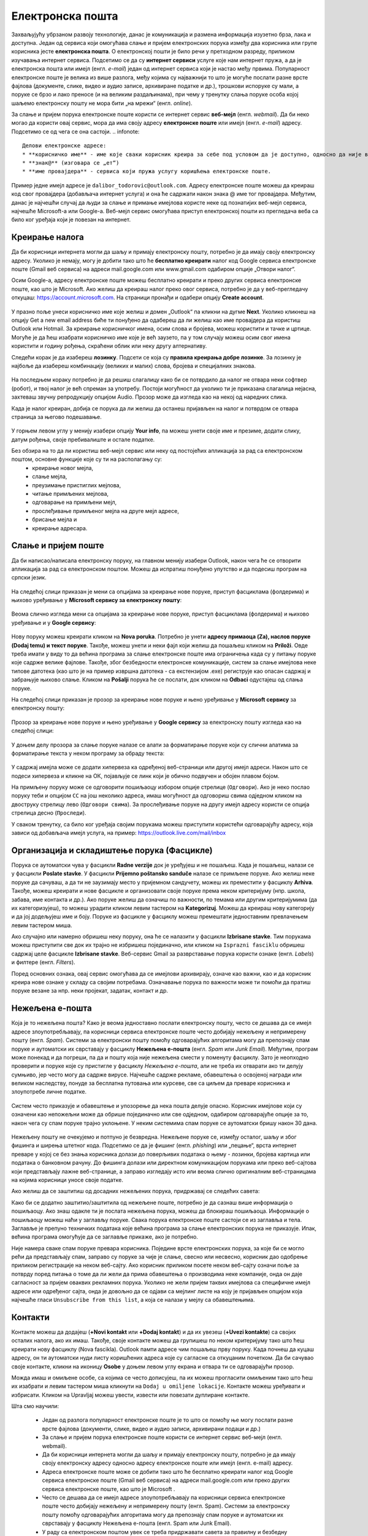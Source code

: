 Електронска пошта
==================

.. infonote::

 На овом часу научићеш нешто више о:
    •	електронској пошти;
    •	деловима електронске адресе;
    •	креирању налога;
    •	слању и примању електронске поште;
    •	организацији и складиштењу порука и фасциклама;
    •	нежељеној е-пошти;
    •	руковању контактима;
    •	саветима за правилну и безбедну комуникацију путем електронске поште.

Захваљујућу убрзаном развоју технологије, данас је комуникација и размена информација изузетно брза, лака и доступна. Један од сервиса који омогућава слање и пријем електронских порука између два корисника или групе корисника јесте **електронска пошта**. О електронској пошти је било речи у претходном разреду, приликом изучавања интернет сервиса. Подсетимо се да су **интернет сервиси** услуге које нам интернет пружа, а да је електронска пошта или имејл (енгл. *e-mail*) један од интернет сервиса који је настао међу првима. 
Популарност електронске поште је велика из више разлога, међу којима су најважнији то што је могуће послати разне врсте фајлова (документе, слике, видео и аудио записе, архивиране податке и др.), трошкови испоруке су мали, а поруке се брзо и лако преносе (и на великим раздаљинама), при чему у тренутку слања поруке особа којој шаљемо електронску пошту не мора бити „на мрежи“ (енгл. *online*).

За слање и пријем порука електронске поште користи се интернет сервис **веб-мејл** (енгл. *webmail*). Да би неко могао да користи овај сервис, мора да има своју адресу **електронске поште** или имејл (енгл. *e-mail*) адресу. Подсетимо се од чега се она састоји.
.. infonote::
   
   Делови електронске адресе:
   * **корисничко име** - име које сваки корисник креира за себе под условом да је доступно, односно да није већ креирано од стране неког другог корисника код истог провајдера,
   * **знак@** (изговара се „ет“)
   * **име провајдера** - сервиса који пружа услугу коришћења електронске поште.

Пример једне имејл адресе је ``dalibor_todorovic@outlook.com``.
Адресу електронске поште можеш да креираш код свог провајдера (добављача интернет услуга) и она ће садржати након знака @ име тог провајдера. 
Међутим, данас је најчешћи случај да људи за слање и примање имејлова користе неке од познатијих веб-мејл сервиса, најчешће Microsoft-а или Google-а. Веб-мејл сервис омогућава приступ електронској пошти из прегледача веба са било ког уређаја који је повезан на интернет.

Креирање налога
----------------

Да би корисници интернета могли да шаљу и примају електронску пошту, потребно је да имају своју електронску адресу. Уколико је немају, могу је добити тако што ће **бесплатно креирати** налог код Google сервиса електронске поште (Gmail веб сервиса) на адреси mail.google.com или www.gmail.com одабиром опције „Отвори налог“.

.. infonote::

   За отварање налога на овом сервису важи ограничење узраста, односно налог могу отворити старији од 13 година.

Осим Google-а, адресу електронске поште можеш бесплатно креирати и преко других сервиса електронске поште, као што је Microsoft. Ако желиш да креираш налог преко овог сервиса, потребно је да у веб-прегледачу откуцаш: https://account.microsoft.com.
На страници пронађи и одабери опцију **Create account**. 

.. figure:: ../../_images/2_3_1.png
   :width: 900px   
   :align: center 
   :class: screenshot-shadow

У празно поље унеси корисничко име које желиш и домен „Оutlook“ па кликни на дугме **Next**. Уколико кликнеш на опцију Get a new email address биће ти понуђено да одабереш да ли желиш као име провајдера да користиш Оutlook или Hotmail.
За креирање корисничког имена, осим слова и бројева, можеш користити и тачке и цртице. Могуће је да ћеш изабрати корисничко име које је већ заузето, па у том случају можеш осим свог имена користити и годину рођења, скраћени облик или неку другу алтернативу.

.. gallery:: mailovi
   :folder: ../../_images
   :images: 2_3_2.png, 2_3_3.png, 2_3_4.png, 2_3_5.png
   :width: 780px
   :height: 350px


Следећи корак је да изабереш **лозинку**. Подсети се која су **правила креирања добре лозинке**. За лозинку је најбоље да изабереш комбинацију (великих и малих) слова, бројева и специјалних знакова.

.. figure:: ../../_images/email07.png
   :width: 350px   
   :align: center 

На последњем кораку потребно је да решиш слагалицу како би се потврдило да налог не отвара неки софтвер (робот), и твој налог је већ спреман за употребу.
Постоји могућност да уколико ти је приказана слагалица нејасна, захтеваш звучну репродукцију опцијом Audio.
Прозор може да изгледа као на некој од наредних слика. 

.. gallery:: autentikacija
   :folder: ../../_images
   :images: 2_3_6.png, 2_3_7.png, 2_3_8.png
   :width: 600px
   :height: 350px

Када је налог креиран, добија се порука да ли желиш да останеш пријављен на налог и потврдом се отвара страница за његово подешавање.

.. figure:: ../../_images/2_3_9.png
   :width: 900px   
   :align: center 

У горњем левом углу у менију изабери опцију **Your info**, па можеш унети своје име и презиме, додати слику, датум рођења, својe пребивалиште и остале податке.

.. gallery:: account
   :folder: ../../_images
   :images: 2_3_10.png, 2_3_11.png, 2_3_12.png, 2_3_13.png, 2_3_14.png, 2_3_15.png, 2_3_16.png
   :width: 780px
   :height: 520px



Без обзира на то да ли користиш веб-мејл сервис или неку од постојећих апликација за рад са електронском поштом, основне функције које су ти на располагању су:
 * креирање новог мејла,
 * слање мејла,
 * преузимање пристиглих мејлова,
 * читање примљених мејлова,
 * одговарање на примљени мејл,
 * прослеђивање примљеног мејла на друге мејл адресе,
 * брисање мејла и
 * креирање адресара.


Слање и пријем поште
--------------------

Да би написао/написала електронску поруку, на главном менију изабери Outlook, након чега ће се отворити апликација за рад са електронском поштом. Можеш да испратиш понуђено упутство и да подесиш програм на српски језик.

.. figure:: ../../_images/2_3_17_1.png
   :width: 900px   
   :align: center 
   :class: screenshot-shadow

На следећој слици приказан је мени са опцијама за креирање нове поруке, приступ фасциклама (фолдерима) и њихово уређивање у **Microsoft сервису за електронску пошту**:  

.. figure:: ../../_images/2_3_17.png
   :width: 780px   
   :align: center 


Веома слично изгледа мени са опцијама за креирање нове поруке, приступ фасциклама (фолдерима) и њихово уређивање и у **Google сервису**:

.. figure:: ../../_images/email30a.png
   :width: 200px   
   :align: center 
   :class: screenshot-shadow

Нову поруку можеш креирати кликом на **Nova poruka**. Потребно је унети **адресу примаоца (Za), наслов поруке (Dodaj temu) и текст поруке**. Такође, можеш унети и неки фајл који желиш да пошаљеш кликом на **Priloži**. Овде треба имати у виду то да већина програма за слање електронске поште има ограничења када су у питању поруке које садрже велике фајлове. 
Такође, због безбедности електронске комуникације, систем за слање имејлова неке типове датотека (као што је на пример извршна датотека - са екстензијом .exe) региструје као опасан садржај и забрањује њихово слање. 
Кликом на **Pošalji** порука ће се послати, док кликом на **Odbaci** одустајеш од слања поруке.

На следећој слици приказан је прозор за креирање нове поруке и њено уређивање у **Microsoft сервису** за електронску пошту:

.. figure:: ../../_images/2_3_18.png
   :width: 780px   
   :align: center 
   :class: screenshot-shadow

Прозор за креирање нове поруке и њено уређивање у **Google сервису** за електронску пошту изгледа као на следећој слици:

.. figure:: ../../_images/email30b.png
   :width: 450px   
   :align: center
   :class: screenshot-shadow

.. suggestionnote:: 

   - Приликом писања поруке, води рачуна о правилима граматике и писане електронске комуникације и придржавај се правописа.
   - Немој користити s, c, dj, z уместо š, ć, č, đ, ž.
   - После знакова интерпункције, испред и иза заграде увек куцај размак.
   - Пре слања поруке, провери да ли је текст граматички и правописно исправно написан.
   - Провери да ли је садржај примерен (не садржи псовке и увреде) и да ли је твоја порука правилно форматирана (садржи наслов поруке, фонт ниje ни превелики, ни премали, усклађена су поравнања, постоје пасуси и сл.).
   - Колико је наслов поруке важан – казује ти и то што ће те сам програм за слање порука упозорити ако желиш да пошаљеш поруку без наслова. Труди се да текст буде јасан и да укаже на садржај поруке.
   - Писање поруке започни поздравом, а заврши потписом.
   - Да би се нагласила важност поруке коју шаљеш, можеш јој доделити један од три нивоа приоритета:

    * ``High`` (!) – висок приоритет, поруку је потребно да што пре прочиташ;
    * ``Normal`` – нормални приоритет;
    * ``Low`` – низак приоритет, поруку можеш прочитати и касније.


У доњем делу прозора за слање поруке налазе се алати за форматирање поруке који су слични алатима за форматирање текста у неком програму за обраду текста:

.. figure:: ../../_images/email20f.png
   :width: 780px   
   :align: center
   :class: screenshot-shadow

У садржај имејла може се додати хипервеза ка одређеној веб-страници или другој имејл адреси. Након што се подеси хипервеза и кликне на ОК, појављује се линк који је обично подвучен и обојен плавом бојом. 

На примљену поруку може се одговорити пошиљаоцу избором опције стрелице (``Одговори``). Ако је неко послао поруку теби и опцијом ``CC`` на још неколико адреса, имаш могућност да одговориш свима одједном кликом на двоструку стрелицу лево (``Одговори свима``). За прослеђивање поруке на другу имејл адресу користи се опција стрелица десно (``Проследи``).

У сваком тренутку, са било ког уређаја својим порукама можеш приступити користећи одговарајућу адресу, која зависи од добављача имејл услуга, на пример: https://outlook.live.com/mail/inbox 

.. infonote::

   Након коришћења сервиса електронске поште, посебно на рачунарима који нису твоје лично власништво попут школских и других јавних рачунара, веома је важно да се одјавиш (излогујеш) са свог налога када завршиш његово коришћење како неко други не би злоупотребио твој идентитет. 

Организација и складиштење порука (Фасцикле)
---------------------------------------------

Порука се аутоматски чува у фасцикли **Radne verzije** док је уређујеш и не пошаљеш. Када је пошаљеш, налази се у фасцикли **Poslate stavke**. У фасцикли **Prijemno poštansko sanduče** налазе се примљене поруке.
Ако желиш неке поруке да сачуваш, а да ти не заузимају место у пријемном сандучету, можеш их преместити у фасциклу **Arhiva**. Такође, можеш креирати и нове фасцикле и организовати своје поруке према неком критеријуму (нпр. школа, забава, име контакта и др.).
Ако поруке желиш да означиш по важности, по темама или другим критеријумима (да их категоризујеш), то можеш урадити кликом левим тастером на **Kategorizuj**. Можеш да креираш нову категорију и да јој додељујеш име и боју.
Поруке из фасцикле у фасциклу можеш премештати једноставним превлачењем левим тастером миша.

Ако случајно или намерно обришеш неку поруку, она ће се налазити у фасцикли **Izbrisane stavke**. Тим порукама можеш приступити све док их трајно не избришеш појединачно, или кликом на ``Isprazni fasciklu`` обришеш садржај целе фасцикле **Izbrisane stavke**.
Веб-сервис Gmail за разврставање порука користи ознаке (енгл. *Labels*) и филтере (енгл. *Filters*). 
   
Поред основних ознака, овај сервис омогућава да се имејлови архивирају, означе као важни, као и да корисник креира нове ознаке у складу са својим потребама.
Означавање порука по важности може ти помоћи да пратиш поруке везане за нпр. неки пројекат, задатак, контакт и др.

Нежељена е-пошта
-----------------

Која је то нежељена пошта? Како је веома једноставно послати електронску пошту, често се дешава да се имејл адресе злоупотребљавају, па корисници сервиса електронске поште често добијају нежељену и непримерену пошту (енгл. *Spam*). 
Системи за електронски пошту помоћу одговарајућих алгоритама могу да препознају спам поруке и аутоматски их сврставају у фасциклу **Нежељена е-пошта** (енгл. *Spam* или *Junk Email*). 
Међутим, програм може понекад и да погреши, па да и пошту која није нежељена смести у поменуту фасциклу. Зато је неопходно проверити и поруке које су пристигле у фасциклу *Нежељена е-пошта*, али не треба их отварати ако ти делују сумњиво, јер често могу да садрже вирусе.  
Најчешће садрже рекламе, обавештења о освојеној награди или великом наследству, понуде за бесплатна путовања или курсеве, све са циљем да преваре корисника и злоупотребе личне податке. 

.. figure:: ../../_images/email34.png
   :width: 180px   
   :align: center 
   :class: screenshot-shadow

.. figure:: ../../_images/email35.png
   :width: 780px   
   :align: center 
   :class: screenshot-shadow

Систем често приказује и обавештење и упозорење да нека пошта делује опасно. Корисник имејлове који су означени као непожељни може да обрише појединачно или све одједном, одабиром одговарајуће опције за то, након чега су спам поруке трајно уклоњене. 
У неким системима спам поруке се аутоматски бришу након 30 дана. 

.. figure:: ../../_images/email36.png
   :width: 780px   
   :align: center 
   :class: screenshot-shadow

.. figure:: ../../_images/email37.png
   :width: 780px   
   :align: center 
   :class: screenshot-shadow

Нежељену пошту не очекујемо и потпуно је безвредна. Нежељене поруке се, између осталог, шаљу и због фишинга и ширења штетног кода. 
Подсетимо се да је фишинг (енгл. *phishing*) или „пецање“, врста интернет преваре у којој се без знања корисника долази до поверљивих података о њему - лозинки, бројева картица или података о банковном рачуну. До фишинга долази или директном комуникацијом порукама или преко веб-сајтова који представљају лажне веб-странице, а заправо изгледају исто или веома слично оригиналним веб-страницама на којима корисници уносе своје податке.

.. suggestionnote::

   Није увек лако открити да ли је нека веб-страница лажна или не. Постоји неколико начина да се препозна покушај „пецања“. Неки од њих су:
   
   -  да ли језик којим је садржај поруке написан садржи грешке;
   -  да ли се у поруци експлицитно траже лични подаци попут матичног броја, броја банковног рачуна, адресе, лозинке и слично;
   -  састав имејл адресе - да ли садржи назив организације која је послала мејл;
   -  да ли су подаци наведени у мејлу (назив организације, адреса, број телефона) они који су наведени и на званичном веб-сајту те организације;
   -  на које адресе воде линкови у сумњивим имејловима (што се може проверити постављањем курсора преко линка, када се у статусној линији приказује URL адреса на коју линк води).

   За вежбу препознавања фишинга препоручујемо ти да посетиш и решиш два квиза на адресама https://phishingquiz.withgoogle.com/ и https://www.opendns.com/phishing-quiz/

Ако желиш да се заштитиш од досадних нежељених порука, придржавај се следећих савета:
 
.. suggestionnote:: 
 
    * Користи најмање две имејл адресе. Једну ћеш користити за регистровање на разним форумима, за електронску куповину и сл., а другу за слање и примање  електронске поште.
    * Буди креативан/креативна приликом креирања имејл адресе, немој користити само име и презиме.
    * Никада не одговарај на нежељене поруке.
    * Не објављуј своју приватну адресу на местима која су свима доступна.
    * Користи најновије верзије веб-прегледача.

Како би се додатно заштитио/заштитила од нежељене поште, потребно је да сазнаш више информација о пошиљаоцу. Ако знаш одакле ти је послата нежељена порука, можеш да блокираш пошиљаоца. Информације о пошиљаоцу можеш наћи у заглављу поруке. Свака порука електронске поште састоји се из заглавља и тела. Заглавље је препуно техничких података које већина програма за слање електронских порука не приказује. Ипак, већина програма омогућује да се заглавље прикаже, ако је потребно.

Није намера сваке спам поруке превара корисника. Поједине врсте електронских порука, за које би се могло рећи да представљају спам, заправо су поруке за чије је слање, свесно или несвесно, корисник дао одобрење приликом регистрације на неком веб-сајту. Ако корисник приликом посете неком веб-сајту означи поље за потврду поред питања о томе да ли жели да прима обавештења о производима неке компаније, онда он даје сагласност за пријем оваквих рекламних порука. Уколико не жели пријем таквих имејлова са специфичне имејл адресе или одређеног сајта, онда је довољно да се одјави са мејлинг листе на коју је пријављен опцијом која најчешће гласи ``Unsubscribe from this list``, а која се налази у мејлу са обавештењима. 

Контакти
--------

Контакте можеш да додајеш (**+Novi kontakt** или **+Dodaj kontakt**) и да их увезеш (**+Uvezi kontakte**) са својих осталих налога, ако их имаш. Такође, своје контакте можеш да групишеш по неком критеријуму тако што ћеш креирати нову фасциклу (Nova fascikla).
Outlook памти адресе чим пошаљеш прву поруку. Када почнеш да куцаш адресу, он ти аутоматски нуди листу коришћених адреса које су сагласне са откуцаним почетком. Да би сачувао своје контакте, кликни на иконицу **Osobe** у доњем левом углу екрана и отвара ти се одговарајући прозор.

Можда имаш и омиљене особе, са којима се често дописујеш, па их можeш прогласити омиљеним тако што ћеш их изабрати и левим тастером миша кликнути на ``Dodaj u omiljene lokacije``. Контакте можеш уређивати и избрисати. Кликом на Upravljaj можеш увести, извести или повезати дуплиране контакте.

.. suggestionnote:: Савети за правилну и безбедну комуникацију путем елекронске поште 


   Приликом употребе електронске поште, придржавај се следећих безбедносних савета:
   * Приликом одабира лозинке за свој налог одабери лозинку тако да буду испоштована правила „јаке лозинке“, односно да она садржи комбинацију великих и малих слова, цифара и специјалних знакова и никоме је не откривај;
   * Води рачуна о томе коме ћеш све дати своју адресу електронске поште као и свој број телефона;
   * Не одговарај на сумњиве и непожељне поруке нити отварај прилоге које оне садрже, јер се могу активирати вируси, па их је најбоље обрисати без читања;
   * Не прослеђуј поруке које представљају ланчана писма тзв. ланци среће;
   * Кад завршиш са комуникацијом, одјави се са налога;
   * Ако приметиш да је неко заборавио да се одјави са свог налога електронске поште, одјави га ти.

   Ево и неких савета за лепо понашање при употреби елекронске поште:
   * Приликом првог обраћања некој особи треба да се представиш и објасниш како си дошао/дошла до контакта (имејл адресе) те особе;
   * Свака порука електронске поште треба да садржи кратак и јасан наслов који се односи на садржај поруке и најбоље илуструје поруку;
   * На почетку поруке се увек обрати саговорнику, а на крају поруке се потпиши;
   * Поруку не треба писати искључиво великим словима јер се такав начин обраћања сматра викањем;
   * Употребу емотикона у поруци треба свести на минимум;
   * Порука не треба да буде предугачка (не дужа од 100 редова), нити да садржи превише прилога;
   * Води рачуна о броју и величини прилога који се шаљу уз поруку;
   * Пре слања поруке провери да ли су испоштована сва правописна правила и да ли су приложене све датотеке које наводиш у поруци;
   * Примљену поруку не би требало прослеђивати без дозволе аутора односно особе која је поруку послала;
   * Порука која се прослеђује може се скратити, али не треба је модификовати тако да се мења њен садржај;
   * Шаљи на више адреса опцијом Сс: само уз претходни договор са свим учесницима у комуникацији. Уместо тога користи опцију Всс: за навођење више адреса прималаца.

Шта смо научили:

 * Један од разлога популарност електронске поште је то што се помоћу ње могу послати разне врсте фајлова (документи, слике, видео и аудио записи, архивирани подаци и др.)
 * За слање и пријем порука електронске поште користи се интернет сервис веб-мејл (енгл. webmail). 
 * Да би корисници интернета могли да шаљу и примају електронску пошту, потребно је да имају своју електронску адресу односно адресу електронске поште или имејл (енгл. e-mail) адресу.
 * Адреса електронске поште може се добити тако што ће бесплатно креирати налог код Google сервиса електронске поште (Gmail веб сервиса) на адреси mail.google.com или преко других сервиса електронске поште, као што је Microsoft . 
 * Често се дешава да се имејл адресе злоупотребљавају па корисници сервиса електронске поште често добијају нежељену и непримерену пошту (енгл. Spam). Системи за електронску пошту помоћу одговарајућих алгоритама могу да препознају спам поруке и аутоматски их сврставају у фасциклу Нежељена е-пошта (енгл. Spam или Junk Email).
 * У раду са електронском поштом увек се треба придржавати савета за правилну и безбедну комуникацију путем електронске поште.
 